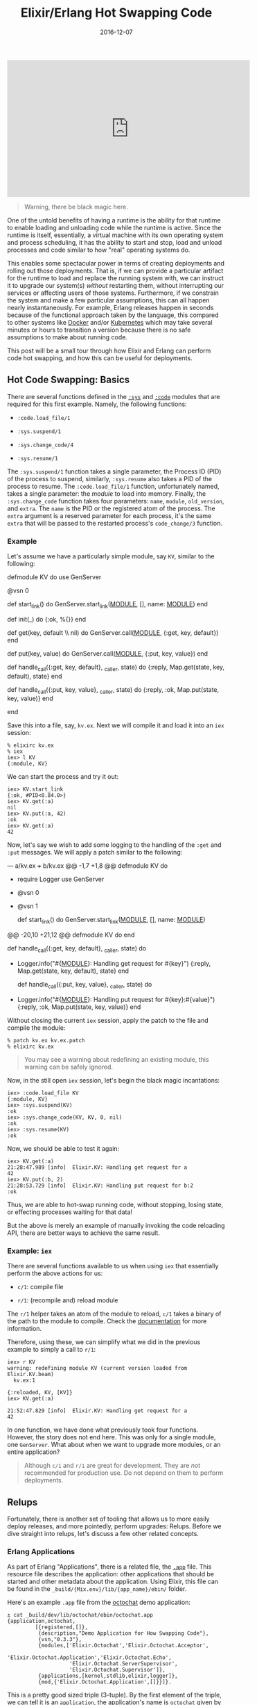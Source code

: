 #+TITLE: Elixir/Erlang Hot Swapping Code
#+DESCRIPTION: Hot code reloading with Elixir and Erlang
#+TAGS: Erlang/OTP
#+TAGS: Elixir
#+TAGS: Hot Swapping Code
#+TAGS: How-to
#+TAGS: distillery
#+DATE: 2016-12-07
#+SLUG: elixir-hot-swapping
#+LINK: docker https://docker.com
#+LINK: kubernetes http://kubernetes.io/
#+LINK: erlang-doc-sys http://erlang.org/doc/man/sys.html
#+LINK: erlang-doc-code http://erlang.org/doc/man/code.html
#+LINK: erlang-doc-app http://erlang.org/doc/man/app.html
#+LINK: elixir-docs-iex-helper http://elixir-lang.org/docs/stable/iex/IEx.Helpers.html
#+LINK: git-octochat-demo https://git.devnulllabs.io/demos/octochat.git
#+LINK: distillery https://github.com/bitwalker/distillery
#+LINK: erlang-doc-appup http://erlang.org/doc/man/appup.html
#+LINK: semver http://semver.org
#+LINK: erlang-doc-release-handler http://erlang.org/doc/man/release_handler.html
#+LINK: github-exrm https://github.com/bitwalker/exrm
#+LINK: distillery-faq https://hexdocs.pm/distillery/common-issues.html#why-do-i-have-to-set-both-mix_env-and-env
#+LINK: erlang-doc-release-guide http://erlang.org/doc/design_principles/release_structure.html
#+LINK: erlang-doc-system-principles http://erlang.org/doc/system_principles/create_target.html


#+HTML: <div class="embed-video">
#+HTML: <iframe width="560" height="315"
#+HTML:  src="https://www.youtube.com/embed/xrIjfIjssLE?rel=0"
#+HTML: frameborder="0" allow="autoplay; encrypted-media"
#+HTML: allowfullscreen></iframe></div>

#+BEGIN_QUOTE
  Warning, there be black magic here.
#+END_QUOTE

#+BEGIN_PREVIEW
One of the untold benefits of having a runtime is the ability for that runtime
to enable loading and unloading code while the runtime is active.  Since the
runtime is itself, essentially, a virtual machine with its own operating system
and process scheduling, it has the ability to start and stop, load and unload
processes and code similar to how "real" operating systems do.
#+END_PREVIEW

This enables some spectacular power in terms of creating deployments and
rolling out those deployments.  That is, if we can provide a particular
artifact for the runtime to load and replace the running system with, we can
instruct it to upgrade our system(s) /without/ restarting them, without
interrupting our services or affecting users of those systems.  Furthermore, if
we constrain the system and make a few particular assumptions, this can all
happen nearly instantaneously.  For example, Erlang releases happen in seconds
because of the functional approach taken by the language, this compared to
other systems like [[docker][Docker]] and/or [[kubernetes][Kubernetes]] which
may take several minutes or hours to transition a version because there is no
safe assumptions to make about running code.

This post will be a small tour through how Elixir and Erlang can perform code
hot swapping, and how this can be useful for deployments.

** Hot Code Swapping: Basics
:PROPERTIES:
:ID:       f8a908a1-55e1-4dbf-930e-6757e55dfbdd
:END:

There are several functions defined in the [[erlang-doc-sys][~:sys~]] and
[[erlang-doc-code][~:code~]] modules that are required for this first example.
Namely, the following functions:

-  ~:code.load_file/1~

-  ~:sys.suspend/1~

-  ~:sys.change_code/4~

-  ~:sys.resume/1~

The ~:sys.suspend/1~ function takes a single parameter, the Process ID
(PID) of the process to suspend, similarly, ~:sys.resume~ also takes a
PID of the process to resume.  The ~:code.load_file/1~ function,
unfortunately named, takes a single parameter: the /module/ to load into
memory.  Finally, the ~:sys.change_code~ function takes four parameters:
~name~, ~module~, ~old_version~, and ~extra~.  The ~name~ is the PID or
the registered atom of the process.  The ~extra~ argument is a reserved
parameter for each process, it's the same ~extra~ that will be passed to
the restarted process's ~code_change/3~ function.

*** Example
:PROPERTIES:
:ID:       eac2bc44-e0ba-436c-b79f-25f89556409d
:END:

Let's assume we have a particularly simple module, say ~KV~, similar to
the following:

#+BEGIN_EXAMPLE elixir
    defmodule KV do
      use GenServer

      @vsn 0

      def start_link() do
        GenServer.start_link(__MODULE__, [], name: __MODULE__)
      end

      def init(_) do
        {:ok, %{}}
      end

      def get(key, default \\ nil) do
        GenServer.call(__MODULE__, {:get, key, default})
      end

      def put(key, value) do
        GenServer.call(__MODULE__, {:put, key, value})
      end

      def handle_call({:get, key, default}, _caller, state) do
        {:reply, Map.get(state, key, default), state}
      end

      def handle_call({:put, key, value}, _caller, state) do
        {:reply, :ok, Map.put(state, key, value)}
      end

    end
#+END_EXAMPLE

Save this into a file, say, ~kv.ex~.  Next we will compile it and load it
into an ~iex~ session:

#+BEGIN_EXAMPLE
    % elixirc kv.ex
    % iex
    iex> l KV
    {:module, KV}
#+END_EXAMPLE

We can start the process and try it out:

#+BEGIN_EXAMPLE
    iex> KV.start_link
    {:ok, #PID<0.84.0>}
    iex> KV.get(:a)
    nil
    iex> KV.put(:a, 42)
    :ok
    iex> KV.get(:a)
    42
#+END_EXAMPLE

Now, let's say we wish to add some logging to the handling of the ~:get~
and ~:put~ messages.  We will apply a patch similar to the following:

#+BEGIN_EXAMPLE diff
    --- a/kv.ex
    +++ b/kv.ex
    @@ -1,7 +1,8 @@
     defmodule KV do
    +  require Logger
       use GenServer

    -  @vsn 0
    +  @vsn 1

       def start_link() do
         GenServer.start_link(__MODULE__, [], name: __MODULE__)
    @@ -20,10 +21,12 @@ defmodule KV do
       end

       def handle_call({:get, key, default}, _caller, state) do
    +    Logger.info("#{__MODULE__}: Handling get request for #{key}")
         {:reply, Map.get(state, key, default), state}
       end

       def handle_call({:put, key, value}, _caller, state) do
    +    Logger.info("#{__MODULE__}: Handling put request for #{key}:#{value}")
         {:reply, :ok, Map.put(state, key, value)}
       end
#+END_EXAMPLE

Without closing the current ~iex~ session, apply the patch to the file
and compile the module:

#+BEGIN_EXAMPLE
    % patch kv.ex kv.ex.patch
    % elixirc kv.ex
#+END_EXAMPLE

#+BEGIN_QUOTE
  You may see a warning about redefining an existing module, this
  warning can be safely ignored.
#+END_QUOTE

Now, in the still open ~iex~ session, let's begin the black magic
incantations:

#+BEGIN_EXAMPLE
    iex> :code.load_file KV
    {:module, KV}
    iex> :sys.suspend(KV)
    :ok
    iex> :sys.change_code(KV, KV, 0, nil)
    :ok
    iex> :sys.resume(KV)
    :ok
#+END_EXAMPLE

Now, we should be able to test it again:

#+BEGIN_EXAMPLE
    iex> KV.get(:a)
    21:28:47.989 [info]  Elixir.KV: Handling get request for a
    42
    iex> KV.put(:b, 2)
    21:28:53.729 [info]  Elixir.KV: Handling put request for b:2
    :ok
#+END_EXAMPLE

Thus, we are able to hot-swap running code, without stopping, losing
state, or effecting processes waiting for that data!

But the above is merely an example of manually invoking the code
reloading API, there are better ways to achieve the same result.

*** Example: ~iex~
:PROPERTIES:
:ID:       4f411482-163e-4665-9a28-33552d7998e5
:END:

There are several functions available to us when using ~iex~ that
essentially perform the above actions for us:

-  ~c/1~: compile file

-  ~r/1~: (recompile and) reload module

The ~r/1~ helper takes an atom of the module to reload, ~c/1~ takes a binary of
the path to the module to compile.  Check the
[[elixir-docs-iex-helper][documentation]] for more information.

Therefore, using these, we can simplify what we did in the previous example to
simply a call to ~r/1~:

#+BEGIN_EXAMPLE
    iex> r KV
    warning: redefining module KV (current version loaded from Elixir.KV.beam)
      kv.ex:1

    {:reloaded, KV, [KV]}
    iex> KV.get(:a)

    21:52:47.829 [info]  Elixir.KV: Handling get request for a
    42
#+END_EXAMPLE

In one function, we have done what previously took four functions.  However,
the story does not end here.  This was only for a single module, one
~GenServer~.  What about when we want to upgrade more modules, or an entire
application?

#+BEGIN_QUOTE
  Although ~c/1~ and ~r/1~ are great for development.  They are /not/
  recommended for production use.  Do not depend on them to perform
  deployments.
#+END_QUOTE

** Relups
:PROPERTIES:
:ID:       5e4bd930-de65-4419-a94c-881dc960869e
:END:

Fortunately, there is another set of tooling that allows us to more
easily deploy releases, and more pointedly, perform upgrades: Relups.
Before we dive straight into relups, let's discuss a few other related
concepts.

*** Erlang Applications
:PROPERTIES:
:ID:       fa58adb4-bc8c-4d55-ae3f-d29094628c07
:END:

As part of Erlang "Applications", there is a related file, the
[[erlang-doc-app][~.app~]] file.  This resource file describes the application:
other applications that should be started and other metadata about the
application.  Using Elixir, this file can be found in the
~_build/{Mix.env}/lib/{app_name}/ebin/~ folder.

Here's an example ~.app~ file from the [[git-octochat-demo][octochat]] demo
application:

#+BEGIN_EXAMPLE
    ± cat _build/dev/lib/octochat/ebin/octochat.app
    {application,octochat,
             [{registered,[]},
              {description,"Demo Application for How Swapping Code"},
              {vsn,"0.3.3"},
              {modules,['Elixir.Octochat','Elixir.Octochat.Acceptor',
                        'Elixir.Octochat.Application','Elixir.Octochat.Echo',
                        'Elixir.Octochat.ServerSupervisor',
                        'Elixir.Octochat.Supervisor']},
              {applications,[kernel,stdlib,elixir,logger]},
              {mod,{'Elixir.Octochat.Application',[]}}]}.
#+END_EXAMPLE

This is a pretty good sized triple (3-tuple).  By the first element of the
triple, we can tell it is an ~application~, the application's name is
~octochat~ given by the second element, and everything in the list that follows
is a keyword list that describes more about the ~octochat~
application.  Notably, we have the usual metadata found in the ~mix.exs~ file,
the ~modules~ that make up the application, and the other OTP applications this
application requires to run.

*** Erlang Releases
:PROPERTIES:
:ID:       ddd6acc5-6d88-44a8-8b72-518173f02d04
:END:

An Erlang "release", similar to Erlang application, is an entire system: the
Erlang VM, the dependent set of applications, and arguments for the Erlang VM.

After building a release for the Octochat application with the
[[distillery][~distillery~]] project, we get a ~.rel~ file similar to the
following:

#+BEGIN_EXAMPLE
    ± cat rel/octochat/releases/0.3.3/octochat.rel
    {release,{"octochat","0.3.3"},
         {erts,"8.1"},
         [{logger,"1.3.4"},
          {compiler,"7.0.2"},
          {elixir,"1.3.4"},
          {stdlib,"3.1"},
          {kernel,"5.1"},
          {octochat,"0.3.3"},
          {iex,"1.3.4"},
          {sasl,"3.0.1"}]}.
#+END_EXAMPLE

This is an Erlang 4-tuple; it's a ~release~ of the ~"0.0.3"~ version of
~octochat~.  It will use the ~"8.1"~ version of "erts" and it depends on the
list of applications (and their versions) provided in the last element of the
tuple.

*** Appups and Relups
:PROPERTIES:
:ID:       668fa2fe-193d-437e-9549-95523ed52b1e
:END:

As the naming might suggest, "appups" and "relups" are the "upgrade"
versions of applications and releases, respectively.  Appups describe how
to take a single application and upgrade its modules, specifically, it
will have instructions for upgrading modules that require "extras". or,
if we are upgrading supervisors, for example, the Appup will have the
correct instructions for adding and removing child processes.

Before we examine some examples of these files, let's first look at the
type specification for each.

Here is the syntax structure for the ~appup~ resource file:

#+BEGIN_EXAMPLE erlang
    {Vsn,
      [{UpFromVsn, Instructions}, ...],
      [{DownToVsn, Instructions}, ...]}.
#+END_EXAMPLE

The first element of the triple is the version we are either upgrading to or
downgrading from.  The second element is a keyword list of upgrade instructions
keyed by the version the application would be coming /from/.  Similarly, the
third element is a keyword list of downgrade instructions keyed by the version
the application will downgrade /to/.  For more information about the types
themselves, see the [[erlang-doc-appup][SASL documentation]].

Now that we have seen the syntax, let's look at an example of the appup
resource file for the octochat application generated using
[[distillery][distillery]]:

#+BEGIN_EXAMPLE
    ± cat rel/octochat/lib/octochat-0.2.1/ebin/octochat.appup
    {"0.2.1",
     [{"0.2.0",[{load_module,'Elixir.Octochat.Echo',[]}]}],
     [{"0.2.0",[{load_module,'Elixir.Octochat.Echo',[]}]}]}.
#+END_EXAMPLE

Comparing this to the syntax structure above, we see that we have a ~Vsn~
element of ~"0.2.1"~, we have a ~{UpFromVsn, Instructions}~ pair:
~[{"0.2.0",[{load_module,'Elixir.Octochat.Echo',[]}]}]~, and we have a single
~{DownToVsn, Instructions}~ pair:
~[{"0.2.0",[{load_module,'Elixir.Octochat.Echo',[]}]}]~.

The instructions themselves tell us what exactly is required to go from one
version to the another.  Specifically, in this example, to upgrade, we need to
"load" the ~Octochat.Echo~ module into the VM.  Similarly, the instructions to
downgrade are the same.  For a [[semver][semantically versioned]]
project, this is an understandably small change.

It's worth noting the instructions found in the ~.appup~ files are
usually high-level instructions, thus, ~load_module~ covers both the
loading of object code into memory and the suspend, replace, resume
process of upgrading applications.

Next, let's look at the syntax structure of a ~relup~ resource file:

#+BEGIN_EXAMPLE erlang
    {Vsn,
     [{UpFromVsn, Descr, Instructions}, ...],
     [{DownToVsn, Descr, Instructions}, ...]}.
#+END_EXAMPLE

This should look familiar.  It's essentially the exact same as the
~.appup~ file.  However, there's an extra term, ~Descr~.  The ~Descr~
field can be used as part of the version identification, but is
optional.  Otherwise, the syntax of this file is the same as the
~.appup~.

Now, let's look at an example ~relup~ file for the same release of
octochat:

#+BEGIN_EXAMPLE
    ± cat rel/octochat/releases/0.2.1/relup
    {"0.2.1",
     [{"0.2.0",[],
       [{load_object_code,{octochat,"0.2.1",['Elixir.Octochat.Echo']}},
        point_of_no_return,
        {load,{'Elixir.Octochat.Echo',brutal_purge,brutal_purge}}]}],
     [{"0.2.0",[],
       [{load_object_code,{octochat,"0.2.0",['Elixir.Octochat.Echo']}},
        point_of_no_return,
        {load,{'Elixir.Octochat.Echo',brutal_purge,brutal_purge}}]}]}.
#+END_EXAMPLE

This file is a little more dense, but still adheres to the basic triple syntax
we just examined.  Let's take a closer look at the upgrade instructions:

#+BEGIN_EXAMPLE erlang
    [{load_object_code,{octochat,"0.2.1",['Elixir.Octochat.Echo']}},
     point_of_no_return,
     {load,{'Elixir.Octochat.Echo',brutal_purge,brutal_purge}}]
#+END_EXAMPLE

The first instruction,
~{load_object_code,{octochat,"0.2.1",['Elixir.Octochat.Echo']}}~, tells the
[[erlang-doc-release-handler][release handler]] to load into memory the new
version of the "Octochat.Echo" module, specifically the one associated with
version "0.2.1".  But this instruction will not instruct the release handler to
(re)start or replace the existing module yet.  Next, ~point_of_no_return~, tells
the release handler that failure beyond this point is fatal, if the upgrade
fails after this point, the system is restarted from the old release version
([[erlang-doc-appup][appup documentation]]).  The final instruction,
~{load,{'Elixir.Octochat.Echo',brutal_purge,brutal_purge}}~, tells the release
handler to replace the running version of the module and use the newly loaded
version.

For more information regarding ~burtal_purge~, check out the "PrePurge" and
"PostPurge" values in the [[erlang-doc-appup][appup documentation]].

Similar to the ~.appup~ file, the third element in the triple describes to the
release handler how to downgrade the release as well.  The version numbers in
this case make this a bit more obvious as well, however, the steps are
essentially the same.

*** Generating Releases and Upgrades with Elixir
    :PROPERTIES:
    :CUSTOM_ID: generating-releases-and-upgrades-with-elixir
    :ID:       a53b1cd0-627c-46f7-b527-aa9d9509007b
    :END:

Now that we have some basic understanding of releases and upgrades, let's see
how we can generate them with Elixir.  We will generate the releases with the
[[distillery][distillery]] project, however, the commands should also work with
the soon to be deprecated [[github-exrm][exrm]] project.

#+BEGIN_QUOTE
  This has been written for the ~0.10.1~ version of
  [[distillery][distillery]].  This is a
  fast moving project that is in beta, be prepared to update as
  necessary.
#+END_QUOTE

Add the [[distillery][distillery]] application to your ~deps~ list:

#+BEGIN_EXAMPLE elixir
    {:distillery, "~> 0.10"}
#+END_EXAMPLE

Perform the requisite dependency download:

#+BEGIN_EXAMPLE
    ± mix deps.get
#+END_EXAMPLE

Then, to build your first production release, you can use the following:

#+BEGIN_EXAMPLE
    ± MIX_ENV=prod mix release --env prod
#+END_EXAMPLE

#+BEGIN_QUOTE
  For more information on why you must specify both environments, please read
  the [[distillery-faq][FAQ]] of distillery.  If the environments match,
  there's a small modification to the ~./rel/config.exs~ that can be made so
  that specifying both is no longer necessary.
#+END_QUOTE

After this process is complete, there should be a new folder under the ~./rel~
folder that contains the new release of the project.  Within this directory,
there will be several directories, namely, ~bin~, ~erts-{version}~, ~lib~, and
~releases~.  The ~bin~ directory will contain the top level Erlang entry
scripts, the ~erts-{version}~ folder will contain the requisite files for the
Erlang runtime, the ~lib~ folder will contain the compiled beam files for the
required applications for the release, and finally, the ~releases~ folder will
contain the versions of the releases.  Each folder for each version will have
its own ~rel~ file, generated boot scripts, as per the
[[erlang-doc-release-guide][OTP releases guide]], and a tarball of the release
for deployment.

Deploying the release is a little out of scope for this post and may be the
subject of another.  For more information about releases, see the
[[erlang-doc-system-principles][System Principles]] guide.  However, for
Elixir, it may look similar to the following:

-  Copy the release tarball to the target system:

   #+BEGIN_EXAMPLE
       ± scp rel/octochat/releases/0.3.2/octochat.tar.gz target_system:/opt/apps/.
   #+END_EXAMPLE

-  On the target system, unpack the release:

   #+BEGIN_EXAMPLE
       ± ssh target_system
       (ts)# cd /opt/apps
       (ts)# mkdir -p octochat
       (ts)# tar -zxf octochat.tar.gz -C octochat
   #+END_EXAMPLE

-  Start the system:

   #+BEGIN_EXAMPLE
       (ts)# cd octochat
       (ts)# bin/octochat start
   #+END_EXAMPLE

This will bring up the Erlang VM and the application tree on the target system.

Next, after making some applications changes and bumping the project version,
we can generate an upgrade release using the following command:

#+BEGIN_EXAMPLE
    ± MIX_ENV=prod mix release --upgrade
#+END_EXAMPLE

#+BEGIN_QUOTE
  Note, This will /also/ generate a regular release.
#+END_QUOTE

Once this process finishes, checking the ~rel/{app_name}/releases~ folder,
there should be a new folder for the new version, and a ~relup~ file for the
upgrade:

#+BEGIN_EXAMPLE
    ± cat rel/octochat/releases/0.3.3/octochat.rel
    {release,{"octochat","0.3.3"},
         {erts,"8.1"},
         [{logger,"1.3.4"},
          {compiler,"7.0.2"},
          {elixir,"1.3.4"},
          {stdlib,"3.1"},
          {kernel,"5.1"},
          {octochat,"0.3.3"},
          {iex,"1.3.4"},
          {sasl,"3.0.1"}]}.

    ± cat rel/octochat/releases/0.3.3/relup
    {"0.3.3",
     [{"0.3.2",[],
       [{load_object_code,{octochat,"0.3.3",['Elixir.Octochat.Echo']}},
        point_of_no_return,
        {suspend,['Elixir.Octochat.Echo']},
        {load,{'Elixir.Octochat.Echo',brutal_purge,brutal_purge}},
        {code_change,up,[{'Elixir.Octochat.Echo',[]}]},
        {resume,['Elixir.Octochat.Echo']}]}],
     [{"0.3.2",[],
       [{load_object_code,{octochat,"0.3.1",['Elixir.Octochat.Echo']}},
        point_of_no_return,
        {suspend,['Elixir.Octochat.Echo']},
        {code_change,down,[{'Elixir.Octochat.Echo',[]}]},
        {load,{'Elixir.Octochat.Echo',brutal_purge,brutal_purge}},
        {resume,['Elixir.Octochat.Echo']}]}]}.
#+END_EXAMPLE

Similarly, to deploy this new upgrade, copy the tarball to the target system
and unpack it into the same directory as before.

After it's unpacked, upgrading the release can be done via a stop and start, or
we can issue the ~upgrade~ command:

#+BEGIN_EXAMPLE
    (ts)# bin/octochat stop
    (ts)# bin/octochat start
#+END_EXAMPLE

Or:

#+BEGIN_EXAMPLE
    (ts)# bin/octochat upgrade "0.3.3"
#+END_EXAMPLE

When starting and stopping, the entry point script knows how to select the
"newest" version.

When upgrading, it is required to specify the desired version, this is
necessary since the upgrade process may require more than simply jumping to the
"latest" version.

** Summary
:PROPERTIES:
:ID:       1689a26c-c787-43fd-8e5b-70b78013df7a
:END:

Release management is a complex topic, upgrading without restarting seemingly
even more so.  However, the process /can/ be understood, and knowing how the
process works will allow us to make more informed decisions regarding when to
use it.

The tooling for performing hot upgrades has been around for a while, and while
the tooling for Elixir is getting closer, we are not quite ready for prime
time.  But it won't remain this way for long.  Soon, it will be common place
for Elixir applications to be just as manageable as the Erlang counterparts.

